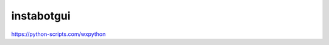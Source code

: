 ===============================
instabotgui
===============================


.. image:: https://img.shields.io/travis/mmmcorpsvit/instabotgui.svg
        :target: https://travis-ci.org/mmmcorpsvit/instabotgui


https://python-scripts.com/wxpython
